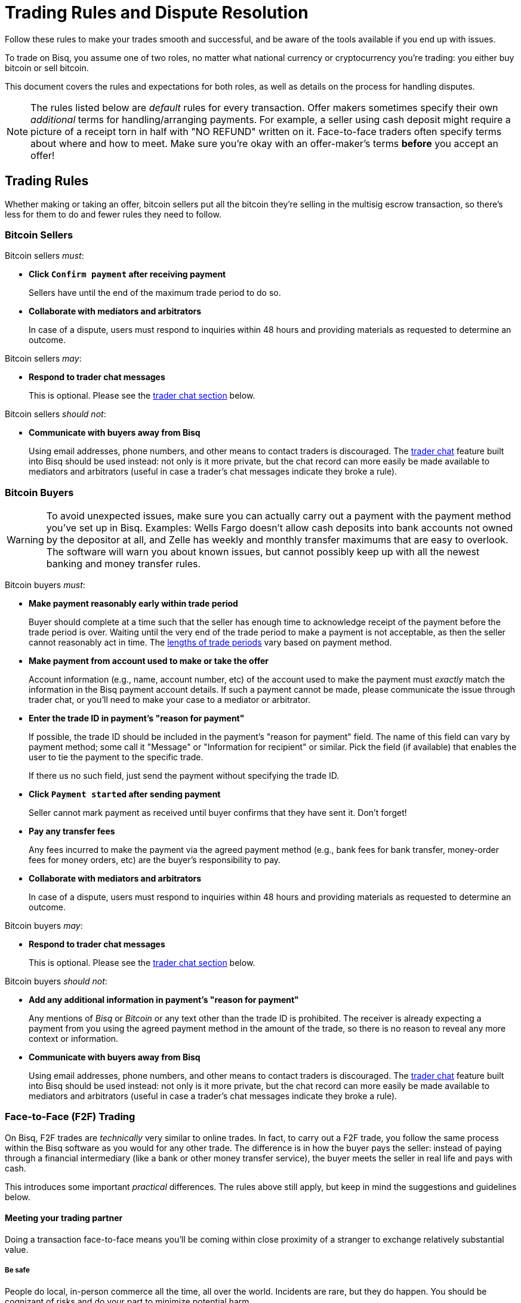 = Trading Rules and Dispute Resolution
:imagesdir: images
:!figure-caption:

Follow these rules to make your trades smooth and successful, and be aware of the tools available if you end up with issues.

To trade on Bisq, you assume one of two roles, no matter what national currency or cryptocurrency you're trading: you either buy bitcoin or sell bitcoin.

This document covers the rules and expectations for both roles, as well as details on the process for handling disputes.

NOTE: The rules listed below are _default_ rules for every transaction. Offer makers sometimes specify their own _additional_ terms for handling/arranging payments. For example, a seller using cash deposit might require a picture of a receipt torn in half with "NO REFUND" written on it. Face-to-face traders often specify terms about where and how to meet. Make sure you're okay with an offer-maker's terms **before** you accept an offer!

== Trading Rules

Whether making or taking an offer, bitcoin sellers put all the bitcoin they're selling in the multisig escrow transaction, so there's less for them to do and fewer rules they need to follow.

=== Bitcoin Sellers

Bitcoin sellers _must_:

- **Click `Confirm payment` after receiving payment**
+
Sellers have until the end of the maximum trade period to do so.

- **Collaborate with mediators and arbitrators**
+
In case of a dispute, users must respond to inquiries within 48 hours and providing materials as requested to determine an outcome.

Bitcoin sellers _may_:

- **Respond to trader chat messages**
+
This is optional. Please see the <<#trader-chat, trader chat section>> below.

Bitcoin sellers _should not_:

- **Communicate with buyers away from Bisq**
+
Using email addresses, phone numbers, and other means to contact traders is discouraged. The <<#trader-chat, trader chat>> feature built into Bisq should be used instead: not only is it more private, but the chat record can more easily be made available to mediators and arbitrators (useful in case a trader's chat messages indicate they broke a rule).

=== Bitcoin Buyers

WARNING: To avoid unexpected issues, make sure you can actually carry out a payment with the payment method you've set up in Bisq. Examples: Wells Fargo doesn't allow cash deposits into bank accounts not owned by the depositor at all, and Zelle has weekly and monthly transfer maximums that are easy to overlook. The software will warn you about known issues, but cannot possibly keep up with all the newest banking and money transfer rules.

Bitcoin buyers _must_:

- **Make payment reasonably early within trade period**
+
Buyer should complete at a time such that the seller has enough time to acknowledge receipt of the payment before the trade period is over. Waiting until the very end of the trade period to make a payment is not acceptable, as then the seller cannot reasonably act in time. The https://bisq.network/faq/#trade-periods[lengths of trade periods^] vary based on payment method.

- **Make payment from account used to make or take the offer**
+
Account information (e.g., name, account number, etc) of the account used to make the payment must _exactly_ match the information in the Bisq payment account details. If such a payment cannot be made, please communicate the issue through trader chat, or you'll need to make your case to a mediator or arbitrator.

- **Enter the trade ID in payment's "reason for payment"**
+
If possible, the trade ID should be included in the payment's "reason for payment" field. The name of this field can vary by payment method; some call it "Message" or "Information for recipient" or similar. Pick the field (if available) that enables the user to tie the payment to the specific trade.
+
If there us no such field, just send the payment without specifying the trade ID.

- **Click `Payment started` after sending payment**
+
Seller cannot mark payment as received until buyer confirms that they have sent it. Don't forget!

- **Pay any transfer fees**
+
Any fees incurred to make the payment via the agreed payment method (e.g., bank fees for bank transfer, money-order fees for money orders, etc) are the buyer's responsibility to pay.

- **Collaborate with mediators and arbitrators**
+
In case of a dispute, users must respond to inquiries within 48 hours and providing materials as requested to determine an outcome.

Bitcoin buyers _may_:

- **Respond to trader chat messages**
+
This is optional. Please see the <<#trader-chat, trader chat section>> below.

Bitcoin buyers _should not_:

- **Add any additional information in payment's "reason for payment"**
+
Any mentions of _Bisq_ or _Bitcoin_ or any text other than the trade ID is prohibited. The receiver is already expecting a payment from you using the agreed payment method in the amount of the trade, so there is no reason to reveal any more context or information.

- **Communicate with buyers away from Bisq**
+
Using email addresses, phone numbers, and other means to contact traders is discouraged. The <<#trader-chat, trader chat>> feature built into Bisq should be used instead: not only is it more private, but the chat record can more easily be made available to mediators and arbitrators (useful in case a trader's chat messages indicate they broke a rule).

=== Face-to-Face (F2F) Trading
[[f2f-trading]]

On Bisq, F2F trades are _technically_ very similar to online trades. In fact, to carry out a F2F trade, you follow the same process within the Bisq software as you would for any other trade. The difference is in how the buyer pays the seller: instead of paying through a financial intermediary (like a bank or other money transfer service), the buyer meets the seller in real life and pays with cash.

This introduces some important _practical_ differences. The rules above still apply, but keep in mind the suggestions and guidelines below.

==== Meeting your trading partner

Doing a transaction face-to-face means you'll be coming within close proximity of a stranger to exchange relatively substantial value.

===== Be safe

People do local, in-person commerce all the time, all over the world. Incidents are rare, but they do happen. You should be cognizant of risks and do your part to minimize potential harm.

**Guard your data.** When you set up a face-to-face payment account in Bisq, you'll need to provide contact information so you can arrange a meeting with your trading partner. Make sure this information isn't traceable back to your property or identity.

**Meet in a neutral public place.** Meeting your trading partner in a place with witnesses and security cameras significantly reduces the chance of an incident.

**Don't bring more than you need.** Even in a public place, incidents can still happen, but you can limit the chance even further by limiting valuables on your person that would interest a thief in the first place.

**Bring backup.** Consider bringing a friend with you. Also, depending on the laws in your area & your own comfort, consider carrying a concealed tool for self-defense. Even pepper-spray can hobble a criminal just enough to get you out of immediate danger.

===== Validate payment

Face-to-face trades are usually settled with cash. Cash is wonderfully anonymous, but it can be counterfeited. Be sure you know the basics of detecting counterfeit currency. For example, there are several characteristics of US dollar bills one can examine to quickly determine fakes with high accuracy.

You could look for tools like counterfeit pens to do the work for you, but make sure you do thorough research before picking one. Counterfeit pens, for example, are often not reliable.

If you'd rather not take the chance of carrying or accepting cash, consider meeting at a bank where you can validate a buyer's payment on the spot.

===== Ensure you follow Bisq protocol

Ultimately, the deal will be completed in Bisq. Buyers must mark payment as sent before sellers can release assets.

**Buyers** should bring a laptop with them so they can mark the payment as sent. Otherwise, the buyer will end up paying the seller and have to walk away without the bitcoin they paid for (since the seller won't be able to acknowledge receipt of payment before the buyer acknowledges they sent payment).

**Sellers** should bring a laptop with their Bisq client running no matter what. Once they receive a legitimate payment, they'll need to mark the payment as received so the assets are released to the buyer. No buyer will want to walk away after paying without proof of a complete deal.

==== Disputes

The lack of verifiable actions makes handling face-to-face disputes much harder.

This is why we highly recommend that both parties bring laptops and acknowledge their ends of the deal on the spot.

Otherwise, the same dispute process is in place for F2F trades (<<#face-to-face-f2f-trading, see below>>), but be advised that mediators and arbitrators often won't have a way to settle disputes. This means funds may be held indefinitely, or until both parties can reach an agreement.

Mediators and arbitrators may attempt different tactics to get a handle on the situation. For example, they may ask a potential scammer for ID verification, which is a request a real scammer probably wouldn't comply with.

== Dispute Resolution

Dispute resolution on Bisq has 3 layers: trader chat, mediation, and arbitration.

Until Bisq v1.1.6, arbitration was the only means for traders to handle disputes.

After Bisq v1.1.6, chat and mediation were introduced to handle the vast majority of disputes more efficiently, making arbitration a rare fallback for extreme circumstances.

=== Trader Chat

Direct end-to-end encrypted chat in Bisq allows traders to communicate with each other throughout the course of a trade to resolve trade issues quickly without involving a third party like a mediator or arbitrator.

.Click this icon to start trader chat.
image::start-trader-chat.png[Click this icon to start trader chat.]

This functionality was avoided for a while because of the risky nature of having 2 internet strangers communicate with each other, but we aim to mitigate these risks with the following rules:

- **Responding to chat messages is always optional**
+
If you're not comfortable responding to chat messages, don't respond. You have no obligation to communicate over this medium.

- **Do not send links of any kind**
+
For safety. If you want to send a link, describe it instead.
+
_Not allowed:_
+
`+++https://blockstream.info/tx/4b5417ec5ab6112bedf539c3b4f5a806ed539542d8b717e1c4470aa3180edce5+++`
+
_Allowed:_
+
`Hey, could you look up txid 4b5417ec5ab6112bedf539c3b4f5a806ed539542d8b717e1c4470aa3180edce5 in your favorite block explorer?`

- **Do not encourage trading away from Bisq**
+
Trades away from Bisq lack Bisq's security mechanisms. If something goes wrong with an off-Bisq trade, you're on your own.

- **Do not send sensitive information like private keys, passwords, etc**
+
Such information is never wise to share in general, and is _never_ needed to solve trade disputes on Bisq.

- **Do not attempt social engineering exploits**
+
Any attempts to engage in foul play are prohibited.

- **Respect a peer's decision to avoid responding**
+
If a peer seems unresponsive, or has signaled their intention to refrain from chatting, please respect it and don't pressure them.

- **Keep conversation scope limited to the trade**
+
Please don't use Bisq's trader chat as a general-purpose messenger. Unnecessary exchanges add unnecessary strain to the Bisq peer-to-peer network.

- **Keep conversation friendly and respectful**
+
Because friendlier traders resolve disputes quicker, and no one wants to deal with a jerk.

Hopefully, by following these rules, you can work directly with your trading peer to solve issues quickly and amicably.

If not, you may need to engage a mediator.

=== Mediation

[.left.text-center]
.Start mediation.
image::start-mediation.png[Start mediation,400,400]

If trading peers cannot resolve issues on their own with trader chat, mediation is the next step.

==== How Mediation Works

A mediator's job is to evaluate a trade situation between two users and make a _suggestion_ for a payout. Mediators do _not_ have a key in the multisig escrow transaction, so their suggested payout is _not authoritative_.

Trading peers should do their best to cooperate with the mediator and provide the requested information, and are required to respond to messages within 48 hours.

Likewise, **mediators may take up to 48 hours to respond to your messages.** Please don't panic if you don't hear back immediately.

When a mediator suggests a payout:

* if both peers agree with the suggestion, the payout is completed and the trade is closed
* if one or both peers disagree with the suggestion, the situation is then re-evaluated by an arbitrator who makes the payout based on their findings (<<#arbitration, see below>>)

NOTE: You don't have to wait for the end of a trading period to request help from a mediator: you can engage a mediator at any point during the trading period, for example, if your trading peer's chats make you feel uncomfortable.

==== Who Are Mediators?

Mediator roles are <<user-dao-intro#ensure-honesty-in-high-trust-roles, bonded roles>> in the Bisq DAO. Anyone can propose to become a mediator, but approval will depend on the network's need for more mediators at the time a proposal is made.

Once a proposal to become a mediator is approved by DAO voting, the mediator must lock a 10,000 BSQ bond to become active. This bond helps to ensure their continued availability and performance in the role, and can be confiscated by DAO voting in extreme circumstances (negligence, foul play, prolonged absence, etc).

You can see more details (current role owners, regular updates, etc) on the https://github.com/bisq-network/roles/issues/83[mediator role issue^].

==== Why Mediation?

Mediation is the cornerstone of Bisq's new trade protocol, which seeks to eventually eliminate the need for arbitrators. Arbitrators are big trust points, legal liabilities, relatively expensive, not scalable...there are many issues, causing them to be the weakest link in the Bisq network right now.

The new trade protocol is being implemented in stages, with trader chat and mediation implemented first in parallel with the existing trade protocol with arbitrators (v1.1.6), before an eventual switchover to a new protocol without arbitrators.

You can learn more about Bisq's future trade protocol in https://www.youtube.com/watch?v=YnTA3p-5v00[this video^]. Please note that the new trade protocol is a work in progress, so final implementation details may change.

=== Arbitration

When trading partners cannot successfully complete a trade on their own, the trade is disputed, and an arbitrator steps in to determine a solution. Arbitrators have the third key in the 2-of-3 multisig escrow transaction, so their decision is authoritative.

The following are possible circumstances and resulting outcomes.

**The BTC buyer didn't confirm sending the funds and let the trade duration limit run out**

The arbitrator can release all the escrow funds to the BTC seller.

**The BTC seller didn't release the trade funds by confirming receipt of the funds and let the trade duration limit run out**

The BTC buyer is responsible to provide the arbitrator with proof of their payment. If they fail to do so and the BTC seller says they haven't received any funds, the BTC seller gets all the funds in escrow.
The BTC seller has 48 hours after the end of the maximum trade period to respond as to whether they have or not received the funds. After that the arbitrator can sign a transaction releasing all funds in escrow to the BTC buyer.

If you don't hear back from your arbitrator within a reasonable amount of time, your message may not have been delivered successfully by the peer-to-peer network. If this happens, you can ping your arbitrator on link:https://bisq.community/t/arbitrators/8074[the forum]. Simply find your arbitrator's forum handle by searching the forum for your arbitrator's onion address (you'll find this address in the trade information popup), and tag your arbitrator in a new forum post about your issue.

CAUTION: Be sure to create an anonymous forum account so your trade data remains private.

When facing any issue that stops you, as the BTC seller or buyer, from fulfilling your role during the trade period, a dispute should be opened immediately by pressing Cmd/Ctrl+o on the `Portfolio` > `Open trades` screen.

**The BTC buyer sent the funds to the wrong person**

The BTC seller gets all the escrow funds.

**BTC seller receives payment from an account with different details (name, account number, etc) than those on the buyer's Bisq payment account**

The BTC seller gets all the escrow funds.

**The BTC seller received the funds but the BTC buyer didn't enter the correct reference text**

The BTC buyer gets the trade amount but loses their security deposit.
